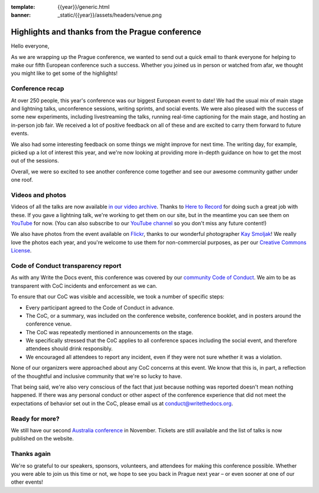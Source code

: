 :template: {{year}}/generic.html
:banner: _static/{{year}}/assets/headers/venue.png

.. post:: Sept 18, 2018
   :tags: recap, thanks, prague-2018

Highlights and thanks from the Prague conference
------------------------------------------------

Hello everyone,

As we are wrapping up the Prague conference, we wanted to send out a quick email to thank everyone for helping to make our fifth European conference such a success.
Whether you joined us in person or watched from afar, we thought you might like to get some of the highlights!

Conference recap
================

At over 250 people, this year's conference was our biggest European event to date!
We had the usual mix of main stage and lightning talks, unconference sessions, writing sprints, and social events.
We were also pleased with the success of some new experiments, including livestreaming the talks, running real-time captioning for the main stage, and hosting an in-person job fair.
We received a lot of positive feedback on all of these and are excited to carry them forward to future events.

We also had some interesting feedback on some things we might improve for next time.
The writing day, for example, picked up a lot of interest this year, and we're now looking at providing more in-depth guidance on how to get the most out of the sessions.

Overall, we were so excited to see another conference come together and see our awesome community gather under one roof.

Videos and photos
=================

Videos of all the talks are now available `in our video archive <https://www.writethedocs.org/videos/prague/2018/>`__.
Thanks to `Here to Record <https://heretorecord.com/>`__ for doing such a great job with these.
If you gave a lightning talk, we're working to get them on our site, but in the meantime you can see them on `YouTube <https://www.youtube.com/watch?v=oXmrFoEEf3A&list=PLZAeFn6dfHplRZcYDQjST22bAVeeWML4d>`__ for now.
(You can also subscribe to our `YouTube channel <https://www.youtube.com/channel/UCr019846MitZUEhc6apDdcQ>`_
so you don't miss any future content!)

We also have photos from the event available on `Flickr <https://www.flickr.com/photos/writethedocs/albums/72157695294209550>`_, thanks to our wonderful photographer `Kay Smoljak <https://twitter.com/goatlady>`_!
We really love the photos each year, and you're welcome to use them for non-commercial purposes, as per our `Creative Commons License <https://creativecommons.org/licenses/by-nc-sa/2.0/>`_.

Code of Conduct transparency report
===================================

As with any Write the Docs event, this conference was covered by our `community Code of Conduct <https://www.writethedocs.org/code-of-conduct/>`__.
We aim to be as transparent with CoC incidents and enforcement as we can.

To ensure that our CoC was visible and accessible, we took a number of specific steps:

- Every participant agreed to the Code of Conduct in advance.
- The CoC, or a summary, was included on the conference website, conference booklet, and in posters around the conference venue.
- The CoC was repeatedly mentioned in announcements on the stage.
- We specifically stressed that the CoC applies to all conference spaces including the social event, and therefore attendees should drink responsibly.
- We encouraged all attendees to report any incident, even if they were not sure whether it was a violation.

None of our organizers were approached about any CoC concerns at this event.
We know that this is, in part, a reflection of the thoughtful and inclusive community that we're so lucky to have.

That being said, we're also very conscious of the fact that just because nothing was reported doesn't mean nothing happened. If there was any personal conduct or other aspect of the conference experience that did not meet the expectations of behavior set out in the CoC, please email us at `conduct@writethedocs.org <mailto:conduct@writethedocs.org>`_.

Ready for more?
===============

We still have our second `Australia conference <https://www.writethedocs.org/conf/australia/2018/>`__ in November.
Tickets are still available and the list of talks is now published on the website.

Thanks again
============

We're so grateful to our speakers, sponsors, volunteers, and attendees for making this conference possible.
Whether you were able to join us this time or not, we hope to see you back in Prague next year – or even sooner at one of our other events!
